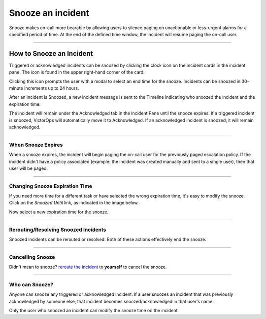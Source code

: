 .. _snooze:

************************************************************************
Snooze an incident
************************************************************************

.. meta::
   :description: Learn how to manually take an on-call shift from someone in real-time. Ideal for unexpected absences from work when you're on-call.


Snooze makes on-call more bearable by allowing users to silence paging on unactionable or less-urgent alarms for a specified period of time. At the end of the defined time window, the incident will resume paging the on-call user.

--------------

How to Snooze an Incident
-------------------------

Triggered or acknowledged incidents can be snoozed by clicking the clock
icon on the incident cards in the incident pane. The icon is found in
the upper right-hand corner of the card.

.. image:: images/Snooze-button.png

Clicking this icon prompts the user with a modal to select an end time
for the snooze. Incidents can be snoozed in 30-minute increments up to
24 hours.

.. image:: images/how-to-snooze-it.png

After an incident is Snoozed, a new incident message is sent to the
Timeline indicating who snoozed the incident and the expiration time:

.. image:: images/SNooZE-in-The-Timeline.png

The incident will remain under the Acknowledged tab in the Incident Pane
until the snooze expires. If a triggered incident is snoozed, VictorOps
will automatically move it to Acknowledged. If an acknowledged incident
is snoozed, it will remain acknowledged.

.. image:: images/Snooze-in-the-ack-tab.png

--------------

When Snooze Expires
===================

When a snooze expires, the incident will begin paging the on-call user
for the previously paged escalation policy. If the incident didn't have
a policy associated (example: the incident was created manually and sent
to a single user), then that user will be paged.

--------------

Changing Snooze Expiration Time
===============================

If you need more time for a different task or have selected the
wrong expiration time, it's easy to modify the snooze. Click on the
*Snoozed Until* link, as indicated in the image below.

.. image:: images/Link-to-change-snooze.png

Now select a new expiration time for the snooze.

.. image:: images/Modify-Snooze.png

--------------

Rerouting/Resolving Snoozed Incidents
=====================================

Snoozed incidents can be rerouted or resolved. Both of these actions
effectively end the snooze.

--------------

Cancelling Snooze
=================

Didn't mean to snooze? `reroute the
incident <https://help.victorops.com/knowledge-base/reroute-an-incident/>`__
to **yourself** to cancel the snooze.

--------------

Who can Snooze?
===============

Anyone can snooze any triggered or acknowledged incident. If a user
snoozes an incident that was previously acknowledged by someone else,
that incident becomes snoozed/acknowledged in that user's name.

Only the user who snoozed an incident can modify the snooze time on the
incident.
